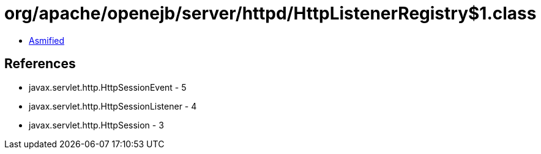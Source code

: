 = org/apache/openejb/server/httpd/HttpListenerRegistry$1.class

 - link:HttpListenerRegistry$1-asmified.java[Asmified]

== References

 - javax.servlet.http.HttpSessionEvent - 5
 - javax.servlet.http.HttpSessionListener - 4
 - javax.servlet.http.HttpSession - 3
